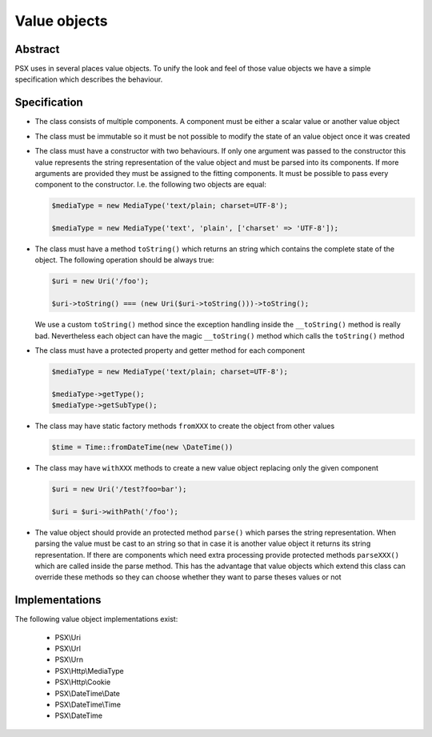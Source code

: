 
Value objects
=============

Abstract
--------

PSX uses in several places value objects. To unify the look and feel of those 
value objects we have a simple specification which describes the behaviour.

Specification
-------------

* The class consists of multiple components. A component must be either a scalar 
  value or another value object

* The class must be immutable so it must be not possible to modify the state
  of an value object once it was created

* The class must have a constructor with two behaviours. If only one argument was 
  passed to the constructor this value represents the string representation of 
  the value object and must be parsed into its components. If more arguments are 
  provided they must be assigned to the fitting components. It must be possible 
  to pass every component to the constructor. I.e. the following two objects are 
  equal:

  .. code-block:: php

      $mediaType = new MediaType('text/plain; charset=UTF-8');

      $mediaType = new MediaType('text', 'plain', ['charset' => 'UTF-8']);

* The class must have a method ``toString()`` which returns an string which 
  contains the complete state of the object. The following operation should be 
  always true: 
  
  .. code-block:: php

      $uri = new Uri('/foo'); 

      $uri->toString() === (new Uri($uri->toString()))->toString();

  We use a custom ``toString()`` method since the exception handling inside the
  ``__toString()`` method is really bad. Nevertheless each object can have the
  magic ``__toString()`` method which calls the ``toString()`` method

* The class must have a protected property and getter method for each component

  .. code-block:: php

      $mediaType = new MediaType('text/plain; charset=UTF-8');

      $mediaType->getType();
      $mediaType->getSubType();

* The class may have static factory methods ``fromXXX`` to create the object from 
  other values

  .. code-block:: php

      $time = Time::fromDateTime(new \DateTime())

* The class may have ``withXXX`` methods to create a new value object replacing 
  only the given component

  .. code-block:: php

      $uri = new Uri('/test?foo=bar');

      $uri = $uri->withPath('/foo');

* The value object should provide an protected method ``parse()`` which parses 
  the string representation. When parsing the value must be cast to an string so 
  that in case it is another value object it returns its string representation. 
  If there are components which need extra processing provide protected methods 
  ``parseXXX()`` which are called inside the parse method. This has the 
  advantage that value objects which extend this class can override these 
  methods so they can choose whether they want to parse theses values or not

Implementations
---------------

The following value object implementations exist:

 * PSX\\Uri
 * PSX\\Url
 * PSX\\Urn
 * PSX\\Http\\MediaType
 * PSX\\Http\\Cookie
 * PSX\\DateTime\\Date
 * PSX\\DateTime\\Time
 * PSX\\DateTime
